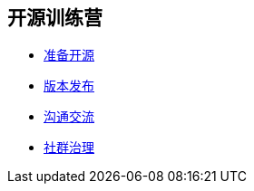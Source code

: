 ////

  Copyright 2022 open source camp authors

  The ASF licenses this file to You under the Apache License, Version 2.0
  (the "License"); you may not use this file except in compliance with
  the License.  You may obtain a copy of the License at

      http://www.apache.org/licenses/LICENSE-2.0

  Unless required by applicable law or agreed to in writing, software
  distributed under the License is distributed on an "AS IS" BASIS,
  WITHOUT WARRANTIES OR CONDITIONS OF ANY KIND, either express or implied.
  See the License for the specific language governing permissions and
  limitations under the License.

////
== 开源训练营

* link:preparation-overview_cn.html[准备开源]
* link:release_management_cn.html[版本发布]
* link:communication_cn.html[沟通交流]
* link:governace_cn.html[社群治理]
